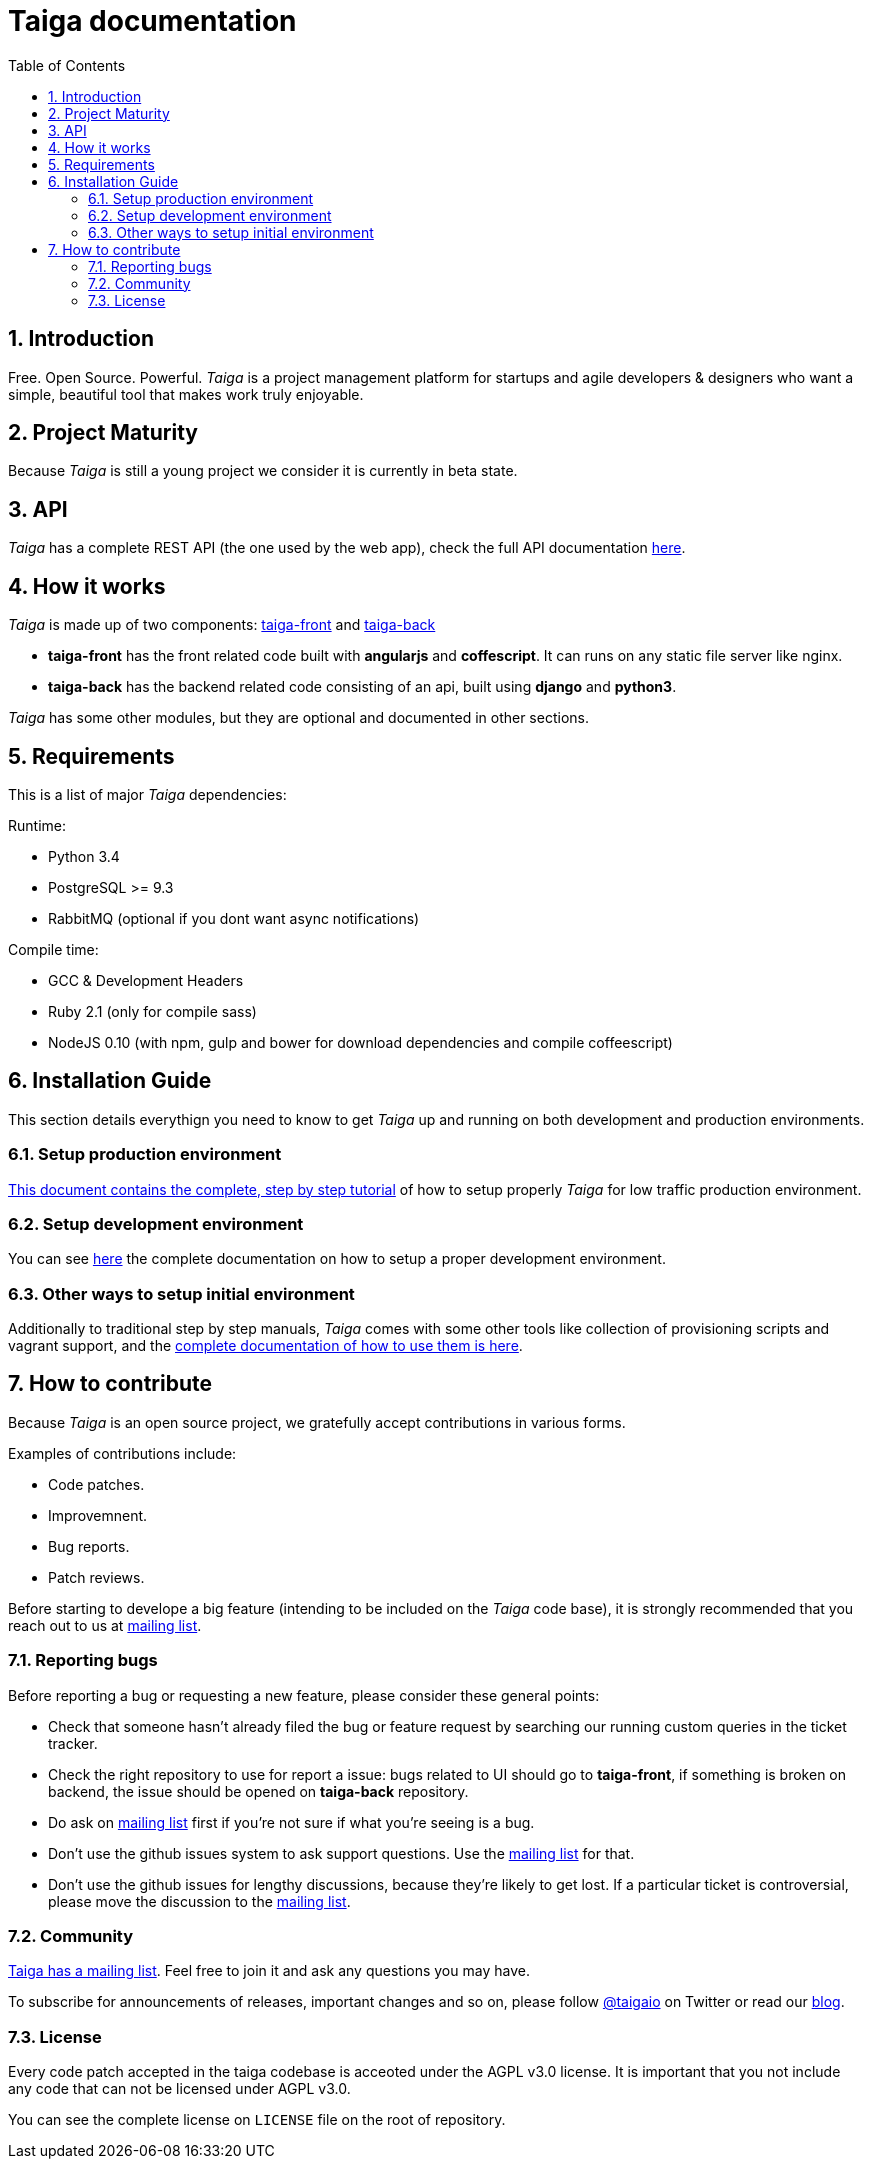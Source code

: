 Taiga documentation
===================
:toc: left
:numbered:


Introduction
------------

Free. Open Source. Powerful. _Taiga_ is a project management platform for startups
and agile developers & designers who want a simple, beautiful tool that makes work
truly enjoyable.


Project Maturity
----------------

Because _Taiga_ is still a young project we consider it is currently in beta state.


API
---
_Taiga_ has a complete REST API (the one used by the web app), check the full API
documentation link:api.html[here].


How it works
------------

_Taiga_ is made up of two components: link:https://github.com/taigaio/taiga-front[taiga-front]
and link:https://github.com/taigaio/taiga-back[taiga-back]

- *taiga-front* has the front related code built with *angularjs* and *coffescript*.
  It can runs on any static file server like nginx.
- *taiga-back* has the backend related code consisting of an api, built using *django*
  and *python3*.

_Taiga_ has some other modules, but they are optional and documented in other sections.

Requirements
------------

This is a list of major _Taiga_ dependencies:

Runtime:

- Python 3.4
- PostgreSQL >= 9.3
- RabbitMQ (optional if you dont want async notifications)

Compile time:

- GCC & Development Headers
- Ruby 2.1 (only for compile sass)
- NodeJS 0.10 (with npm, gulp and bower for download dependencies and compile coffeescript)


Installation Guide
------------------

This section details everythign you need to know to get _Taiga_ up and running
on both development and production environments.


Setup production environment
~~~~~~~~~~~~~~~~~~~~~~~~~~~~

link:setup-production.html[This document contains the complete, step by step tutorial] of how
to setup properly _Taiga_ for low traffic production environment.


Setup development environment
~~~~~~~~~~~~~~~~~~~~~~~~~~~~~

You can see link:setup-development.html[here] the complete documentation on how to setup
a proper development environment.


Other ways to setup initial environment
~~~~~~~~~~~~~~~~~~~~~~~~~~~~~~~~~~~~~~~

Additionally to traditional step by step manuals, _Taiga_ comes with some other tools like
collection of provisioning scripts and vagrant support, and the
link:setup-alternatives.html[complete documentation of how to use them is here].


How to contribute
-----------------

Because _Taiga_ is an open source project, we gratefully accept contributions in various forms.

Examples of contributions include:

- Code patches.
- Improvemnent.
- Bug reports.
- Patch reviews.

Before starting to develope a big feature (intending to be included on the _Taiga_ code base), it is
strongly recommended that you reach out to us at link:http://groups.google.com/d/forum/taigaio[mailing list].


Reporting bugs
~~~~~~~~~~~~~~

Before reporting a bug or requesting a new feature, please consider these general points:

- Check that someone hasn't already filed the bug or feature request by searching our running custom
  queries in the ticket tracker.
- Check the right repository to use for report a issue: bugs related to UI should go to *taiga-front*,
  if something is broken on backend, the issue should be opened on *taiga-back* repository.
- Do ask on link:http://groups.google.com/d/forum/taigaio[mailing list] first if you're not sure if
  what you're seeing is a bug.
- Don't use the github issues system to ask support questions. Use the
  link:http://groups.google.com/d/forum/taigaio[mailing list] for that.
- Don’t use the github issues for lengthy discussions, because they're likely to get lost. If a particular
  ticket is controversial, please move the discussion to the
  link:http://groups.google.com/d/forum/taigaio[mailing list].

Community
~~~~~~~~~

link:http://groups.google.com/d/forum/taigaio[Taiga has a mailing list]. Feel free to join it
and ask any questions you may have.

To subscribe for announcements of releases, important changes and so on, please follow
link:https://twitter.com/taigaio[@taigaio] on Twitter or read our link:https://blog.taiga.io[blog].


License
~~~~~~~

Every code patch accepted in the taiga codebase is acceoted under the AGPL v3.0 license. It is important that you
not include any code that can not be licensed under AGPL v3.0.

You can see the complete license on `LICENSE` file on the root of repository.
